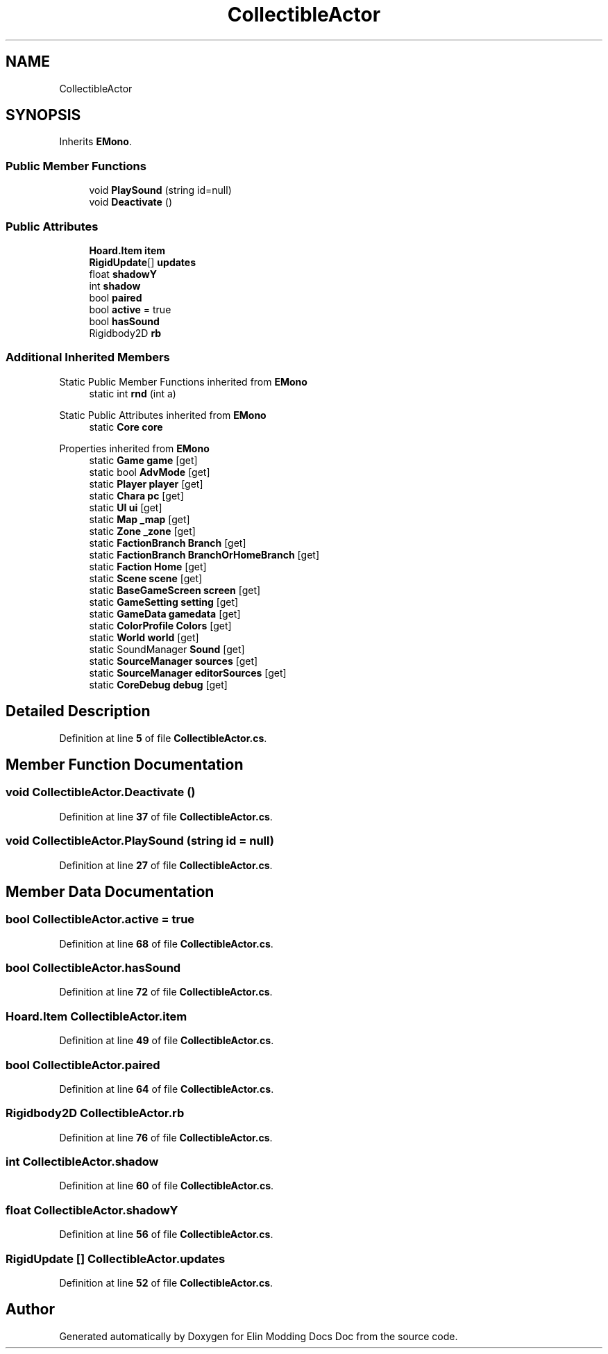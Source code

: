 .TH "CollectibleActor" 3 "Elin Modding Docs Doc" \" -*- nroff -*-
.ad l
.nh
.SH NAME
CollectibleActor
.SH SYNOPSIS
.br
.PP
.PP
Inherits \fBEMono\fP\&.
.SS "Public Member Functions"

.in +1c
.ti -1c
.RI "void \fBPlaySound\fP (string id=null)"
.br
.ti -1c
.RI "void \fBDeactivate\fP ()"
.br
.in -1c
.SS "Public Attributes"

.in +1c
.ti -1c
.RI "\fBHoard\&.Item\fP \fBitem\fP"
.br
.ti -1c
.RI "\fBRigidUpdate\fP[] \fBupdates\fP"
.br
.ti -1c
.RI "float \fBshadowY\fP"
.br
.ti -1c
.RI "int \fBshadow\fP"
.br
.ti -1c
.RI "bool \fBpaired\fP"
.br
.ti -1c
.RI "bool \fBactive\fP = true"
.br
.ti -1c
.RI "bool \fBhasSound\fP"
.br
.ti -1c
.RI "Rigidbody2D \fBrb\fP"
.br
.in -1c
.SS "Additional Inherited Members"


Static Public Member Functions inherited from \fBEMono\fP
.in +1c
.ti -1c
.RI "static int \fBrnd\fP (int a)"
.br
.in -1c

Static Public Attributes inherited from \fBEMono\fP
.in +1c
.ti -1c
.RI "static \fBCore\fP \fBcore\fP"
.br
.in -1c

Properties inherited from \fBEMono\fP
.in +1c
.ti -1c
.RI "static \fBGame\fP \fBgame\fP\fR [get]\fP"
.br
.ti -1c
.RI "static bool \fBAdvMode\fP\fR [get]\fP"
.br
.ti -1c
.RI "static \fBPlayer\fP \fBplayer\fP\fR [get]\fP"
.br
.ti -1c
.RI "static \fBChara\fP \fBpc\fP\fR [get]\fP"
.br
.ti -1c
.RI "static \fBUI\fP \fBui\fP\fR [get]\fP"
.br
.ti -1c
.RI "static \fBMap\fP \fB_map\fP\fR [get]\fP"
.br
.ti -1c
.RI "static \fBZone\fP \fB_zone\fP\fR [get]\fP"
.br
.ti -1c
.RI "static \fBFactionBranch\fP \fBBranch\fP\fR [get]\fP"
.br
.ti -1c
.RI "static \fBFactionBranch\fP \fBBranchOrHomeBranch\fP\fR [get]\fP"
.br
.ti -1c
.RI "static \fBFaction\fP \fBHome\fP\fR [get]\fP"
.br
.ti -1c
.RI "static \fBScene\fP \fBscene\fP\fR [get]\fP"
.br
.ti -1c
.RI "static \fBBaseGameScreen\fP \fBscreen\fP\fR [get]\fP"
.br
.ti -1c
.RI "static \fBGameSetting\fP \fBsetting\fP\fR [get]\fP"
.br
.ti -1c
.RI "static \fBGameData\fP \fBgamedata\fP\fR [get]\fP"
.br
.ti -1c
.RI "static \fBColorProfile\fP \fBColors\fP\fR [get]\fP"
.br
.ti -1c
.RI "static \fBWorld\fP \fBworld\fP\fR [get]\fP"
.br
.ti -1c
.RI "static SoundManager \fBSound\fP\fR [get]\fP"
.br
.ti -1c
.RI "static \fBSourceManager\fP \fBsources\fP\fR [get]\fP"
.br
.ti -1c
.RI "static \fBSourceManager\fP \fBeditorSources\fP\fR [get]\fP"
.br
.ti -1c
.RI "static \fBCoreDebug\fP \fBdebug\fP\fR [get]\fP"
.br
.in -1c
.SH "Detailed Description"
.PP 
Definition at line \fB5\fP of file \fBCollectibleActor\&.cs\fP\&.
.SH "Member Function Documentation"
.PP 
.SS "void CollectibleActor\&.Deactivate ()"

.PP
Definition at line \fB37\fP of file \fBCollectibleActor\&.cs\fP\&.
.SS "void CollectibleActor\&.PlaySound (string id = \fRnull\fP)"

.PP
Definition at line \fB27\fP of file \fBCollectibleActor\&.cs\fP\&.
.SH "Member Data Documentation"
.PP 
.SS "bool CollectibleActor\&.active = true"

.PP
Definition at line \fB68\fP of file \fBCollectibleActor\&.cs\fP\&.
.SS "bool CollectibleActor\&.hasSound"

.PP
Definition at line \fB72\fP of file \fBCollectibleActor\&.cs\fP\&.
.SS "\fBHoard\&.Item\fP CollectibleActor\&.item"

.PP
Definition at line \fB49\fP of file \fBCollectibleActor\&.cs\fP\&.
.SS "bool CollectibleActor\&.paired"

.PP
Definition at line \fB64\fP of file \fBCollectibleActor\&.cs\fP\&.
.SS "Rigidbody2D CollectibleActor\&.rb"

.PP
Definition at line \fB76\fP of file \fBCollectibleActor\&.cs\fP\&.
.SS "int CollectibleActor\&.shadow"

.PP
Definition at line \fB60\fP of file \fBCollectibleActor\&.cs\fP\&.
.SS "float CollectibleActor\&.shadowY"

.PP
Definition at line \fB56\fP of file \fBCollectibleActor\&.cs\fP\&.
.SS "\fBRigidUpdate\fP [] CollectibleActor\&.updates"

.PP
Definition at line \fB52\fP of file \fBCollectibleActor\&.cs\fP\&.

.SH "Author"
.PP 
Generated automatically by Doxygen for Elin Modding Docs Doc from the source code\&.
